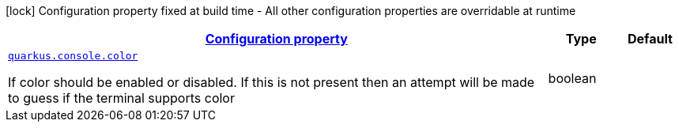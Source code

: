 [.configuration-legend]
icon:lock[title=Fixed at build time] Configuration property fixed at build time - All other configuration properties are overridable at runtime
[.configuration-reference, cols="80,.^10,.^10"]
|===

h|[[quarkus-console-console-console-runtime-config_configuration]]link:#quarkus-console-console-console-runtime-config_configuration[Configuration property]

h|Type
h|Default

a| [[quarkus-console-console-console-runtime-config_quarkus.console.color]]`link:#quarkus-console-console-console-runtime-config_quarkus.console.color[quarkus.console.color]`

[.description]
--
If color should be enabled or disabled. If this is not present then an attempt will be made to guess if the terminal supports color
--|boolean 
|

|===